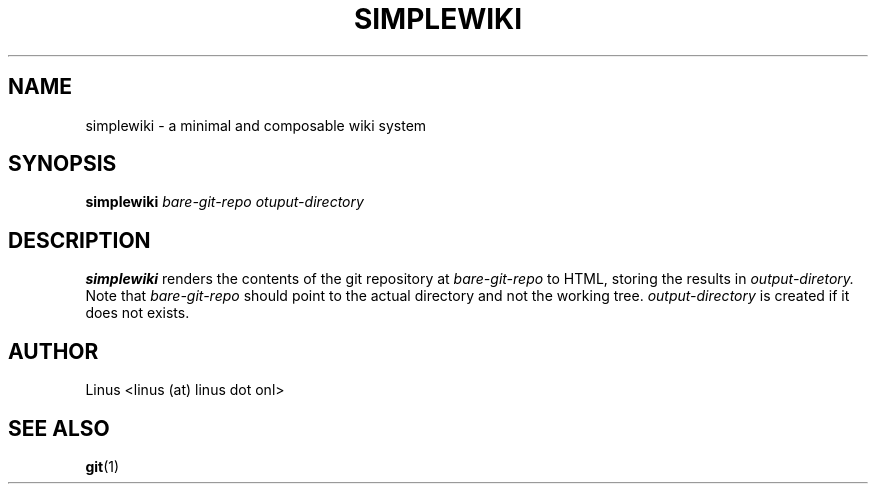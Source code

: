 .\" Process this file with
.\" groff -man -Tascii foo.1
.\"
.TH SIMPLEWIKI 1 "NOVEMBER 2023" Linux "User Manuals"
.SH NAME
simplewiki \- a minimal and composable wiki system
.SH SYNOPSIS
.B simplewiki
.I bare-git-repo otuput-directory
.SH DESCRIPTION
.B simplewiki
renders the contents of the git repository at
.I bare-git-repo
to HTML, storing the results in
.I output-diretory.
Note that
.I bare-git-repo
should point to the actual directory and not the working tree.
.I output-directory
is created if it does not exists.
.SH AUTHOR
Linus <linus (at) linus dot onl>
.SH "SEE ALSO"
.BR git (1)
